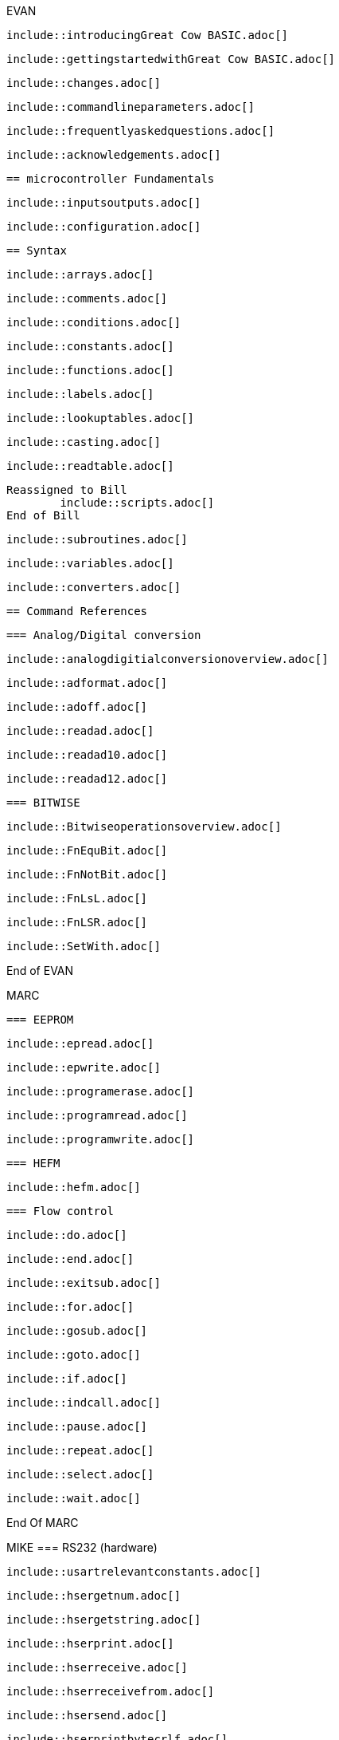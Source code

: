 EVAN

        include::introducingGreat Cow BASIC.adoc[]

        include::gettingstartedwithGreat Cow BASIC.adoc[]

        include::changes.adoc[]

        include::commandlineparameters.adoc[]

        include::frequentlyaskedquestions.adoc[]

        include::acknowledgements.adoc[]

        == microcontroller Fundamentals

        include::inputsoutputs.adoc[]

        include::configuration.adoc[]

        == Syntax

        include::arrays.adoc[]

        include::comments.adoc[]

        include::conditions.adoc[]

        include::constants.adoc[]

        include::functions.adoc[]

        include::labels.adoc[]

        include::lookuptables.adoc[]

        include::casting.adoc[]

        include::readtable.adoc[]

    Reassigned to Bill
            include::scripts.adoc[]
    End of Bill

        include::subroutines.adoc[]

        include::variables.adoc[]

        include::converters.adoc[]

        == Command References

        === Analog/Digital conversion

        include::analogdigitialconversionoverview.adoc[]

        include::adformat.adoc[]

        include::adoff.adoc[]

        include::readad.adoc[]

        include::readad10.adoc[]

        include::readad12.adoc[]

        === BITWISE

        include::Bitwiseoperationsoverview.adoc[]

        include::FnEquBit.adoc[]

        include::FnNotBit.adoc[]

        include::FnLsL.adoc[]

        include::FnLSR.adoc[]

        include::SetWith.adoc[]

End of EVAN

MARC

        === EEPROM

        include::epread.adoc[]

        include::epwrite.adoc[]

        include::programerase.adoc[]

        include::programread.adoc[]

        include::programwrite.adoc[]

        === HEFM

				include::hefm.adoc[]

        === Flow control

        include::do.adoc[]

        include::end.adoc[]

        include::exitsub.adoc[]

        include::for.adoc[]

        include::gosub.adoc[]

        include::goto.adoc[]

        include::if.adoc[]

        include::indcall.adoc[]

        include::pause.adoc[]

        include::repeat.adoc[]

        include::select.adoc[]

        include::wait.adoc[]

End Of MARC

MIKE
		=== RS232 (hardware)

		include::usartrelevantconstants.adoc[]

		include::hsergetnum.adoc[]

		include::hsergetstring.adoc[]

		include::hserprint.adoc[]

		include::hserreceive.adoc[]

		include::hserreceivefrom.adoc[]

		include::hsersend.adoc[]

		include::hserprintbytecrlf.adoc[]

		include::hserprintcrlf.adoc[]

		=== SPI

		include::spimode.adoc[]

		include::spitransfer.adoc[]

End of MIKE

evan
    === Interrupts

    include::interrupts.adoc[]

    include::intoff.adoc[]

    include::inton.adoc[]

    include::oninterrupt.adoc[]

    include::onintteruptthedefaulthandler.adoc[]

    === Keypad

    include::relevantconstantskeys.adoc[]

    include::keypaddata.adoc[]

    include::keypadraw.adoc[]


    === Graphical LCD

    include::glcdoverview.adoc[]

    :leveloffset: +1

    include::ili9340controllers.adoc[]

    include::ks0108controllers.adoc[]

    include::pcd8544controllers.adoc[]

    include::sdd1289controllers.adoc[]

    include::ssd1306controllers.adoc[]

    include::st7735controllers.adoc[]

    include::st7920controllers.adoc[]

    include::st7920glcdcleargraphics.adoc[]

    include::st7920glcddisablegraphics.adoc[]

    include::st7920glcdenablegraphics.adoc[]

    include::st7920graphictest.adoc[]

    include::st7920linehs.adoc[]

    include::st7920locate.adoc[]

    include::st7920tile.adoc[]

    include::st7920ctile.adoc[]

    include::st7920glocate.adoc[]

    include::st7920gtile.adoc[]

    include::st7920lineh.adoc[]

    include::st7920linev.adoc[]

    include::st7920glcdreadbyte.adoc[]

    include::st7920writebyte.adoc[]

    include::st7920writecommand.adoc[]

    include::st7920writedata.adoc[]

    include::st7920greaddata.adoc[]

    :leveloffset: -1

    include::box.adoc[]

    include::circle.adoc[]

    include::filledbox.adoc[]

    include::filledcircle.adoc[]

    include::glcdcls.adoc[]

    include::glcddrawchar.adoc[]

    include::glcddrawstring.adoc[]

    include::glcdprint.adoc[]

    include::glcdreadbyte.adoc[]

    include::glcdtimedelay.adoc[]

    include::glcdwritebyte.adoc[]

    include::initglcd.adoc[]

    include::line.adoc[]

    include::pset.adoc[]


    === Liquid Crystal Display

    include::relevantconstantslcd.adoc[]

    include::lcd_i00.adoc[]

    include::lcd_io2.adoc[]

    include::lcd_io4.adoc[]

    include::lcd_io8.adoc[]

    include::lcd_io10.adoc[]

    include::lcd_io10portconfiguration.adoc[]

    include::lcd_io12.adoc[]

    include::lcd_io12portconfiguration.adoc[]

    include::lcd_speed.adoc[]

    include::cls.adoc[]

    include::get.adoc[]

    include::lcdbacklight.adoc[]

    include::lcdcreatechar.adoc[]

    include::lcdcreategraph.adoc[]

    include::lcdcmd.adoc[]

    include::lcdcursor.adoc[]

    include::lcdhex.adoc[]

    include::lcdhome.adoc[]

    include::lcdon.adoc[]

    include::lcdoff.adoc[]

    include::lcdspace.adoc[]

    include::lcdwritechar.adoc[]

    include::locate.adoc[]

    include::print.adoc[]

    include::put.adoc[]

    ==== Examples

    include::twowirelcdexample.adoc[]

    include::fourwirelcdexample.adoc[]

    include::eightwirelcdexample.adoc[]

    include::lcd_io10example.adoc[]

end of evan

evan

    === Pulse with modulation

    include::relevantconstants.adoc[]

    include::pwmout.adoc[]

    include::pwmoff.adoc[]

    include::pwmon.adoc[]

    include::hpwm.adoc[]


    === Random Numbers

    include::overview_random.adoc[]

    include::random.adoc[]

    include::randomize.adoc[]


    === 7-Segment Displays

    include::7segmentdisplaysoverview.adoc[]

    include::commoncathode.adoc[]

    include::commonanode.adoc[]

    include::displayvalue.adoc[]

    include::displaychar.adoc[]


    === One Wire Devices

    include::ds18b20.adoc[]

    include::readdigitaltemp.adoc[]

    include::readtemp.adoc[]

    include::readtemp12.adoc[]

end of EVAN

Mike

=== Serial Communications

==== RS232 (software)

:leveloffset: +1

	include::relevantconstants2.adoc[]

	include::initser.adoc[]

	include::sersend.adoc[]

	include::serreceive.adoc[]

	include::serprint.adoc[]



=== PS/2

	include::overview_ps2.adoc[]

	include::inkey.adoc[]

	include::ps2setkbleds.adoc[]

	include::ps2readbyte.adoc[]

	include::ps2writebyte.adoc[]



=== I2C Software

	include::overview.adoc[]

	include::i2cackpollstate.adoc[]

	include::i2cackpoll.adoc[]

	include::i2creceive.adoc[]

	include::i2creset.adoc[]

	include::i2crestart.adoc[]

	include::i2csend.adoc[]

	include::i2cstart.adoc[]

	include::i2cstop.adoc[]

=== I2C/TWI Hardware Module

	include::hi2coverview.adoc[]

	include::hi2cackpollstate.adoc[]

	include::hi2creceive.adoc[]

	include::hi2crestart.adoc[]

	include::hi2csend.adoc[]

	include::hi2cstart.adoc[]

	include::hi2cstartoccurred.adoc[]

	include::hi2cmode.adoc[]

	include::hi2csetaddress.adoc[]

	include::hi2cstop.adoc[]

	include::hi2cstopped.adoc[]

:leveloffset: -1

end of Mike
evan
        === Sound

        include::relevantconstantssound.adoc[]

        include::tone.adoc[]

        include::shorttone.adoc[]

end of evan
Bill
    === Timers

        include::timeroverview.adoc[]

        include::cleartimer.adoc[]

        include::inittimer0.adoc[]

        include::inittimer1.adoc[]

        include::inittimer2.adoc[]

        include::inittimer3.adoc[]

        include::inittimer4.adoc[]

        include::inittimer6.adoc[]

        include::settimer.adoc[]

        include::starttimer.adoc[]

        include::stoptimer.adoc[]

        include::readingtimers.adoc[]

end Bill

evan
      === Variables Operations

      include::usingvariables.adoc[]

      include::constantsandmoreonsettingvariables.adoc[]

      include::settingvariables.adoc[]

      include::dim.adoc[]

      include::bcdtodec.adoc[]

      include::dectobcd.adoc[]

      include::rotate.adoc[]

      include::set.adoc[]

      include::swap4.adoc[]

      include::swap.adoc[]

      === String Manipulation

      include::asc.adoc[]

      include::bytetobin.adoc[]

      include::chr.adoc[]

      include::hex.adoc[]

      include::instr.adoc[]

      include::lcase.adoc[]

      include::left.adoc[]

      include::len.adoc[]

      include::ltrim.adoc[]

      include::mid.adoc[]

      include::pad.adoc[]

      include::right.adoc[]

      include::rtrim.adoc[]

      include::str.adoc[]

      include::trim.adoc[]

      include::ucase.adoc[]

      include::val.adoc[]

      include::wordtobin.adoc[]

      include::concatenation.adoc[]

end of evan
evan

        === Miscellaneous Commands

        include::dir.adoc[]

        include::pot.adoc[]

        include::pulseoutinv.adoc[]

        include::pulsein.adoc[]

        include::pulseout.adoc[]

        include::peek.adoc[]

        include::poke.adoc[]

        include::weakpullups.adoc[]

end of evan


evan
    === Maths

    include::abs.adoc[]

    include::average.adoc[]

    include::logarithms.adoc[]

    :leveloffset: +1

    include::log2.adoc[]

    include::loge.adoc[]

    include::log10.adoc[]

    :leveloffset: -1

    include::power.adoc[]

    include::sqrt.adoc[]

    include::trigonometry.adoc[]

end of evan
evan
        == Compiler Directives

        include::chip.adoc[]

        include::config.adoc[]

        include::define.adoc[]

        include::ifpp.adoc[]

        include::ifdef.adoc[]

        include::ifndef.adoc[]

        include::include.adoc[]
end of evan

Reassiged to Bill
          include::script.adoc[]
End of Bill

evan
            include::startup.adoc[]

            include::mem.adoc[]

            include::otherdirectives.adoc[]

            == Compiler Options

            include::optionbootloader.adoc[]

            include::optionnocontextsave.adoc[]

            include::optionnolatch.adoc[]

            == Using Assembler

            include::assembleroverview.adoc[]

end of evan
evan
    == Macros

    include::macrosoverview.adoc[]

    === Example Macros

    include::measuringapulsewidth.adoc[]

    include::implementingmethod.adoc[]
end of evan


evan
      == Example Programs

      include::flashingledsandaninterrupt.adoc[]

      include::flashingledwithtimingparameters.adoc[]

      include::generateaccuratepulses.adoc[]

      include::graphicallcddemonstration.adoc[]

      include::infraredremote.adoc[]

      include::sonyremoteh.adoc[]

      include::midpointcirclealgorithm.adoc[]

      include::i2cmasterhardware.adoc[]

      include::i2cslavehardware.adoc[]

      include::rgbledcontrol.adoc[]

      include::serialrs232bufferring.adoc[]

      include::sinetables.adoc[]

      include::trigonometrycircles.adoc[]

      include::troubleshooting.adoc[]
end of evan
evan
        == Great Cow Graphical Basic

        include::codedocumentation.adoc[]

        include::windowsnet.adoc[]

        == Great Cow BASIC for Linux

        include::linuxoverview.adoc[]
end of evan
